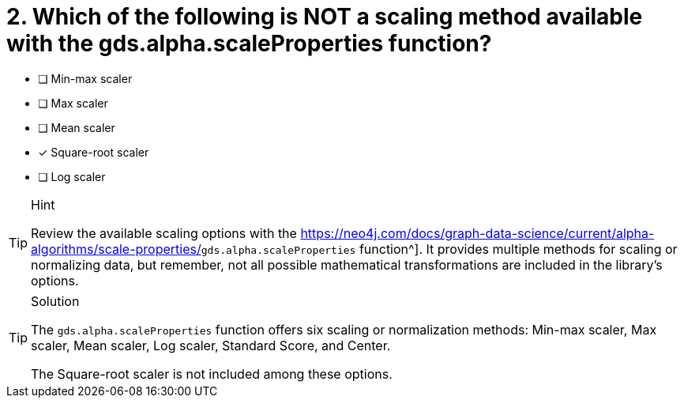 [.question]
= 2. Which of the following is NOT a scaling method available with the gds.alpha.scaleProperties function?

* [ ] Min-max scaler
* [ ] Max scaler
* [ ] Mean scaler
* [x] Square-root scaler
* [ ] Log scaler


[TIP,role=hint]
.Hint
====
Review the available scaling options with the link:https://neo4j.com/docs/graph-data-science/current/alpha-algorithms/scale-properties/[]`gds.alpha.scaleProperties` function^].
It provides multiple methods for scaling or normalizing data, but remember, not all possible mathematical transformations are included in the library's options.
====

[TIP,role=solution]
.Solution
====
The `gds.alpha.scaleProperties` function offers six scaling or normalization methods: Min-max scaler, Max scaler, Mean scaler, Log scaler, Standard Score, and Center.

The Square-root scaler is not included among these options.
====

